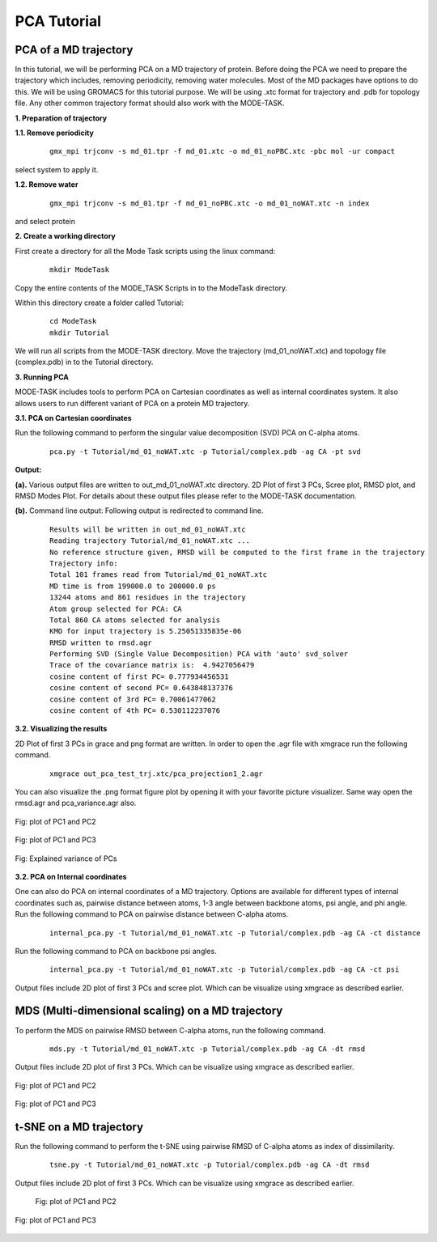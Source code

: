 PCA Tutorial
====================================

PCA of a MD trajectory
-------------------------------

In this tutorial, we will be performing PCA on a MD trajectory of protein. Before doing the PCA we need to prepare the trajectory which includes, removing periodicity, removing water molecules. Most of the MD packages have options to do this. We will be using GROMACS for this tutorial purpose. We will be using .xtc format for trajectory and .pdb for topology file. Any other common trajectory format should also work with the MODE-TASK. 

**1. Preparation of trajectory**

**1.1. Remove periodicity**

 ::

	gmx_mpi trjconv -s md_01.tpr -f md_01.xtc -o md_01_noPBC.xtc -pbc mol -ur compact

select system to apply it. 

**1.2. Remove water**

 ::
	
	gmx_mpi trjconv -s md_01.tpr -f md_01_noPBC.xtc -o md_01_noWAT.xtc -n index

and select protein

**2. Create a working directory**

First create a directory for all the Mode Task scripts using the linux command:

 ::

	mkdir ModeTask

Copy the entire contents of the MODE_TASK Scripts in to the ModeTask directory.

Within this directory create a folder called Tutorial:

 ::

	cd ModeTask
	mkdir Tutorial

We will run all scripts from the MODE-TASK directory. Move the trajectory (md_01_noWAT.xtc) and topology file (complex.pdb) in to the Tutorial directory.   

**3. Running PCA**

MODE-TASK includes tools to perform PCA on Cartesian coordinates as well as internal coordinates system. It also allows users to run different variant of PCA on a protein MD trajectory. 

**3.1. PCA on Cartesian coordinates**

Run the following command to perform the singular value decomposition (SVD) PCA on C-alpha atoms.

 ::

	pca.py -t Tutorial/md_01_noWAT.xtc -p Tutorial/complex.pdb -ag CA -pt svd

**Output:**

**(a).** Various output files are written to out_md_01_noWAT.xtc directory. 
2D Plot of first 3 PCs, Scree plot, RMSD plot, and RMSD Modes Plot. 
For details about these output files please refer to the MODE-TASK documentation. 

**(b).** Command line output: Following output is redirected to command line. 

 ::

	Results will be written in out_md_01_noWAT.xtc
	Reading trajectory Tutorial/md_01_noWAT.xtc ...
	No reference structure given, RMSD will be computed to the first frame in the trajectory
	Trajectory info:
	Total 101 frames read from Tutorial/md_01_noWAT.xtc
	MD time is from 199000.0 to 200000.0 ps
	13244 atoms and 861 residues in the trajectory
	Atom group selected for PCA: CA
	Total 860 CA atoms selected for analysis
	KMO for input trajectory is 5.25051335835e-06
	RMSD written to rmsd.agr
	Performing SVD (Single Value Decomposition) PCA with 'auto' svd_solver
	Trace of the covariance matrix is:  4.9427056479
	cosine content of first PC= 0.777934456531
	cosine content of second PC= 0.643848137376
	cosine content of 3rd PC= 0.70061477062
	cosine content of 4th PC= 0.530112237076



**3.2. Visualizing the results**

2D Plot of first 3 PCs in grace and png format are written. In order to open the .agr file with xmgrace run the following command.

 ::

	xmgrace out_pca_test_trj.xtc/pca_projection1_2.agr

You can also visualize the .png format figure plot by opening it with your favorite picture visualizer.  Same way open the rmsd.agr and pca_variance.agr also. 


.. figure:: ../img/pca_tut1.png
   :align: center

   Fig: plot of PC1 and PC2 


.. figure:: ../img/pca_tut2.png
   :align: center

   Fig: plot of PC1 and PC3

.. figure:: ../img/pca_tut3.png
   :align: center

   Fig: Explained variance of PCs 



**3.2. PCA on Internal coordinates**

One can also do PCA on internal coordinates of a MD trajectory. Options are available for different types of internal coordinates such as, pairwise distance between atoms, 1-3 angle between backbone atoms, psi angle, and phi angle. Run the following command to PCA on pairwise distance between C-alpha atoms. 

 ::

	internal_pca.py -t Tutorial/md_01_noWAT.xtc -p Tutorial/complex.pdb -ag CA -ct distance

Run the following command to PCA on backbone psi angles.
 
 ::

	internal_pca.py -t Tutorial/md_01_noWAT.xtc -p Tutorial/complex.pdb -ag CA -ct psi

Output files include 2D plot of first 3 PCs and scree plot. Which can be visualize using xmgrace as described earlier. 

MDS (Multi-dimensional scaling) on a MD trajectory
----------------------------------------------------

To perform the MDS on pairwise RMSD between C-alpha atoms, run the following command.

 ::

	mds.py -t Tutorial/md_01_noWAT.xtc -p Tutorial/complex.pdb -ag CA -dt rmsd

Output files include 2D plot of first 3 PCs. Which can be visualize using xmgrace as described earlier.

.. figure:: ../img/mmds1.png
   :align: center

   Fig: plot of PC1 and PC2  

.. figure:: ../img/mmds2.png
   :align: center

   Fig: plot of PC1 and PC3  

t-SNE on a MD trajectory
-------------------------------

Run the following command to perform the t-SNE using pairwise RMSD of C-alpha atoms as index of dissimilarity.

 ::

	tsne.py -t Tutorial/md_01_noWAT.xtc -p Tutorial/complex.pdb -ag CA -dt rmsd

Output files include 2D plot of first 3 PCs. Which can be visualize using xmgrace as described earlier. 

 .. figure:: ../img/tsne1.png
   :align: center

   Fig: plot of PC1 and PC2  

.. figure:: ../img/tsne2.png
   :align: center

   Fig: plot of PC1 and PC3  

